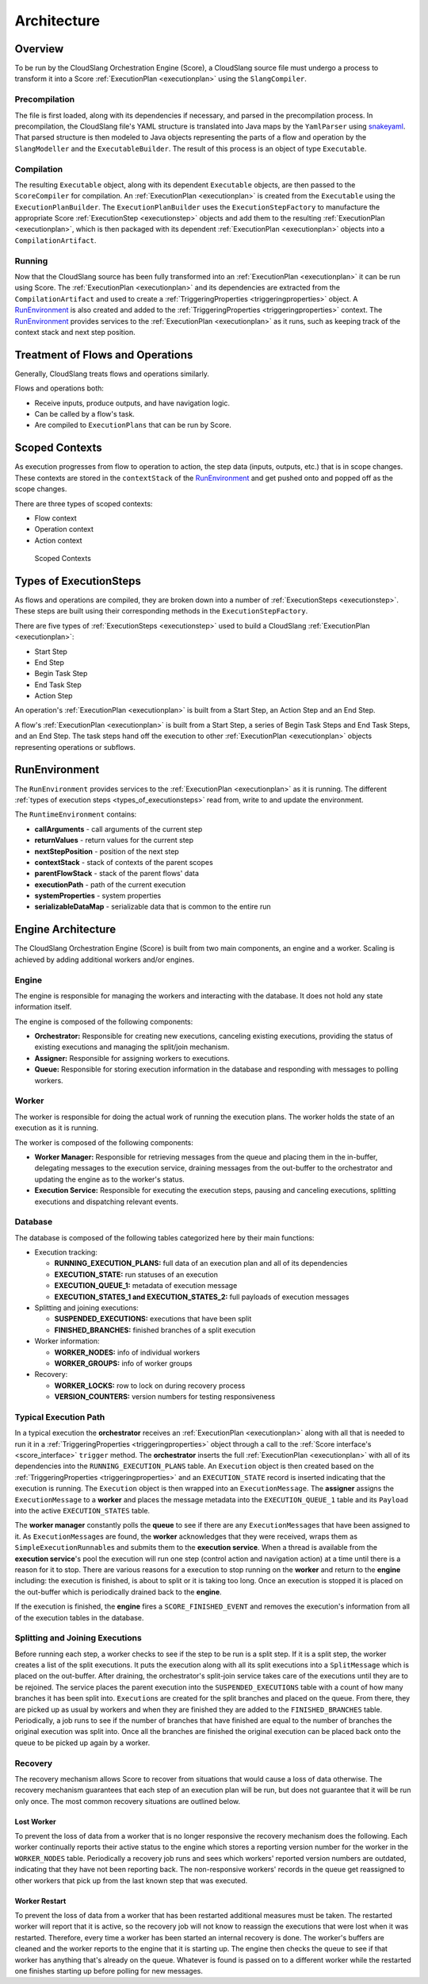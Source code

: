 Architecture
++++++++++++

Overview
========

To be run by the CloudSlang Orchestration Engine (Score), a CloudSlang
source file must undergo a process to transform it into a Score
:ref:`ExecutionPlan <executionplan>` using the
``SlangCompiler``.

Precompilation
--------------

The file is first loaded, along with its dependencies if necessary, and
parsed in the precompilation process. In precompilation, the CloudSlang
file's YAML structure is translated into Java maps by the ``YamlParser``
using `snakeyaml <http://snakeyaml.org>`__. That parsed structure is
then modeled to Java objects representing the parts of a flow and
operation by the ``SlangModeller`` and the ``ExecutableBuilder``. The
result of this process is an object of type ``Executable``.

Compilation
-----------

The resulting ``Executable`` object, along with its dependent
``Executable`` objects, are then passed to the ``ScoreCompiler`` for
compilation. An :ref:`ExecutionPlan <executionplan>`
is created from the ``Executable`` using the ``ExecutionPlanBuilder``.
The ``ExecutionPlanBuilder`` uses the ``ExecutionStepFactory`` to
manufacture the appropriate Score
:ref:`ExecutionStep <executionstep>` objects and add
them to the resulting
:ref:`ExecutionPlan <executionplan>`, which is then
packaged with its dependent
:ref:`ExecutionPlan <executionplan>` objects into a
``CompilationArtifact``.

Running
-------

Now that the CloudSlang source has been fully transformed into an
:ref:`ExecutionPlan <executionplan>` it can be run
using Score. The
:ref:`ExecutionPlan <executionplan>` and its
dependencies are extracted from the ``CompilationArtifact`` and used to
create a
:ref:`TriggeringProperties <triggeringproperties>`
object. A `RunEnvironment <#runenvironment>`__ is also created and
added to the
:ref:`TriggeringProperties <triggeringproperties>`
context. The `RunEnvironment <#runenvironment>`__ provides services
to the :ref:`ExecutionPlan <executionplan>` as it
runs, such as keeping track of the context stack and next step position.

Treatment of Flows and Operations
=================================

Generally, CloudSlang treats flows and operations similarly.

Flows and operations both:

-  Receive inputs, produce outputs, and have navigation logic.
-  Can be called by a flow's task.
-  Are compiled to ``ExecutionPlans`` that can be run by Score.

Scoped Contexts
===============

As execution progresses from flow to operation to action, the step data
(inputs, outputs, etc.) that is in scope changes. These contexts are
stored in the ``contextStack`` of the
`RunEnvironment <#runenvironment>`__ and get pushed onto and popped
off as the scope changes.

There are three types of scoped contexts:

-  Flow context
-  Operation context
-  Action context

.. figure:: images/scoped_contexts.png
   :alt: Scoped Contexts

   Scoped Contexts

.. _types_of_executionsteps:

Types of ExecutionSteps
=======================

As flows and operations are compiled, they are broken down into a number
of :ref:`ExecutionSteps <executionstep>`. These
steps are built using their corresponding methods in the
``ExecutionStepFactory``.

There are five types of
:ref:`ExecutionSteps <executionstep>` used to build
a CloudSlang :ref:`ExecutionPlan <executionplan>`:

-  Start Step
-  End Step
-  Begin Task Step
-  End Task Step
-  Action Step

An operation's :ref:`ExecutionPlan <executionplan>`
is built from a Start Step, an Action Step and an End Step.

A flow's :ref:`ExecutionPlan <executionplan>` is
built from a Start Step, a series of Begin Task Steps and End Task
Steps, and an End Step. The task steps hand off the execution to other
:ref:`ExecutionPlan <executionplan>` objects
representing operations or subflows.

.. figure:: images/execution_steps.png
   :alt: Execution Steps

RunEnvironment
==============

The ``RunEnvironment`` provides services to the
:ref:`ExecutionPlan <executionplan>` as it is
running. The different :ref:`types of execution
steps <types_of_executionsteps>` read from, write
to and update the environment.

The ``RuntimeEnvironment`` contains:

-  **callArguments** - call arguments of the current step
-  **returnValues** - return values for the current step
-  **nextStepPosition** - position of the next step
-  **contextStack** - stack of contexts of the parent scopes
-  **parentFlowStack** - stack of the parent flows' data
-  **executionPath** - path of the current execution
-  **systemProperties** - system properties
-  **serializableDataMap** - serializable data that is common to the
   entire run

Engine Architecture
===================

The CloudSlang Orchestration Engine (Score) is built from two main
components, an engine and a worker. Scaling is achieved by adding
additional workers and/or engines.

.. figure:: images/score_architecture.png
   :alt: Score Architecture

Engine
------

The engine is responsible for managing the workers and interacting with
the database. It does not hold any state information itself.

The engine is composed of the following components:

-  **Orchestrator:** Responsible for creating new executions, canceling
   existing executions, providing the status of existing executions and
   managing the split/join mechanism.
-  **Assigner:** Responsible for assigning workers to executions.
-  **Queue:** Responsible for storing execution information in the
   database and responding with messages to polling workers.

Worker
------

The worker is responsible for doing the actual work of running the
execution plans. The worker holds the state of an execution as it is
running.

The worker is composed of the following components:

-  **Worker Manager:** Responsible for retrieving messages from the
   queue and placing them in the in-buffer, delegating messages to the
   execution service, draining messages from the out-buffer to the
   orchestrator and updating the engine as to the worker's status.
-  **Execution Service:** Responsible for executing the execution steps,
   pausing and canceling executions, splitting executions and
   dispatching relevant events.

Database
--------

The database is composed of the following tables categorized here by
their main functions:

-  Execution tracking:

   -  **RUNNING_EXECUTION_PLANS:** full data of an execution plan and
      all of its dependencies
   -  **EXECUTION_STATE:** run statuses of an execution
   -  **EXECUTION_QUEUE_1:** metadata of execution message
   -  **EXECUTION_STATES_1 and EXECUTION_STATES_2:** full payloads
      of execution messages

-  Splitting and joining executions:

   -  **SUSPENDED_EXECUTIONS:** executions that have been split
   -  **FINISHED_BRANCHES:** finished branches of a split execution

-  Worker information:

   -  **WORKER_NODES:** info of individual workers
   -  **WORKER_GROUPS:** info of worker groups

-  Recovery:

   -  **WORKER_LOCKS:** row to lock on during recovery process
   -  **VERSION_COUNTERS:** version numbers for testing responsiveness

Typical Execution Path
----------------------

In a typical execution the **orchestrator** receives an
:ref:`ExecutionPlan <executionplan>` along with all
that is needed to run it in a
:ref:`TriggeringProperties <triggeringproperties>`
object through a call to the :ref:`Score
interface's <score_interface>` ``trigger`` method.
The **orchestrator** inserts the full
:ref:`ExecutionPlan <executionplan>` with all of its
dependencies into the ``RUNNING_EXECUTION_PLANS`` table. An
``Execution`` object is then created based on the
:ref:`TriggeringProperties <triggeringproperties>`
and an ``EXECUTION_STATE`` record is inserted indicating that the
execution is running. The ``Execution`` object is then wrapped into an
``ExecutionMessage``. The **assigner** assigns the ``ExecutionMessage``
to a **worker** and places the message metadata into the
``EXECUTION_QUEUE_1`` table and its ``Payload`` into the active
``EXECUTION_STATES`` table.

The **worker manager** constantly polls the **queue** to see if there
are any ``ExecutionMessage``\ s that have been assigned to it. As
``ExecutionMessage``\ s are found, the **worker** acknowledges that they
were received, wraps them as ``SimpleExecutionRunnable``\ s and submits
them to the **execution service**. When a thread is available from the
**execution service**'s pool the execution will run one step (control
action and navigation action) at a time until there is a reason for it
to stop. There are various reasons for a execution to stop running on
the **worker** and return to the **engine** including: the execution is
finished, is about to split or it is taking too long. Once an execution
is stopped it is placed on the out-buffer which is periodically drained
back to the **engine**.

If the execution is finished, the **engine** fires a
``SCORE_FINISHED_EVENT`` and removes the execution's information from
all of the execution tables in the database.

Splitting and Joining Executions
--------------------------------

Before running each step, a worker checks to see if the step to be run
is a split step. If it is a split step, the worker creates a list of the
split executions. It puts the execution along with all its split
executions into a ``SplitMessage`` which is placed on the out-buffer.
After draining, the orchestrator's split-join service takes care of the
executions until they are to be rejoined. The service places the parent
execution into the ``SUSPENDED_EXECUTIONS`` table with a count of how
many branches it has been split into. ``Execution``\ s are created for
the split branches and placed on the queue. From there, they are picked
up as usual by workers and when they are finished they are added to the
``FINISHED_BRANCHES`` table. Periodically, a job runs to see if the
number of branches that have finished are equal to the number of
branches the original execution was split into. Once all the branches
are finished the original execution can be placed back onto the queue to
be picked up again by a worker.

Recovery
--------

The recovery mechanism allows Score to recover from situations that
would cause a loss of data otherwise. The recovery mechanism guarantees
that each step of an execution plan will be run, but does not guarantee
that it will be run only once. The most common recovery situations are
outlined below.

Lost Worker
~~~~~~~~~~~

To prevent the loss of data from a worker that is no longer responsive
the recovery mechanism does the following. Each worker continually
reports their active status to the engine which stores a reporting
version number for the worker in the ``WORKER_NODES`` table.
Periodically a recovery job runs and sees which workers' reported
version numbers are outdated, indicating that they have not been
reporting back. The non-responsive workers' records in the queue get
reassigned to other workers that pick up from the last known step that
was executed.

Worker Restart
~~~~~~~~~~~~~~

To prevent the loss of data from a worker that has been restarted
additional measures must be taken. The restarted worker will report that
it is active, so the recovery job will not know to reassign the
executions that were lost when it was restarted. Therefore, every time a
worker has been started an internal recovery is done. The worker's
buffers are cleaned and the worker reports to the engine that it is
starting up. The engine then checks the queue to see if that worker has
anything that's already on the queue. Whatever is found is passed on to
a different worker while the restarted one finishes starting up before
polling for new messages.
